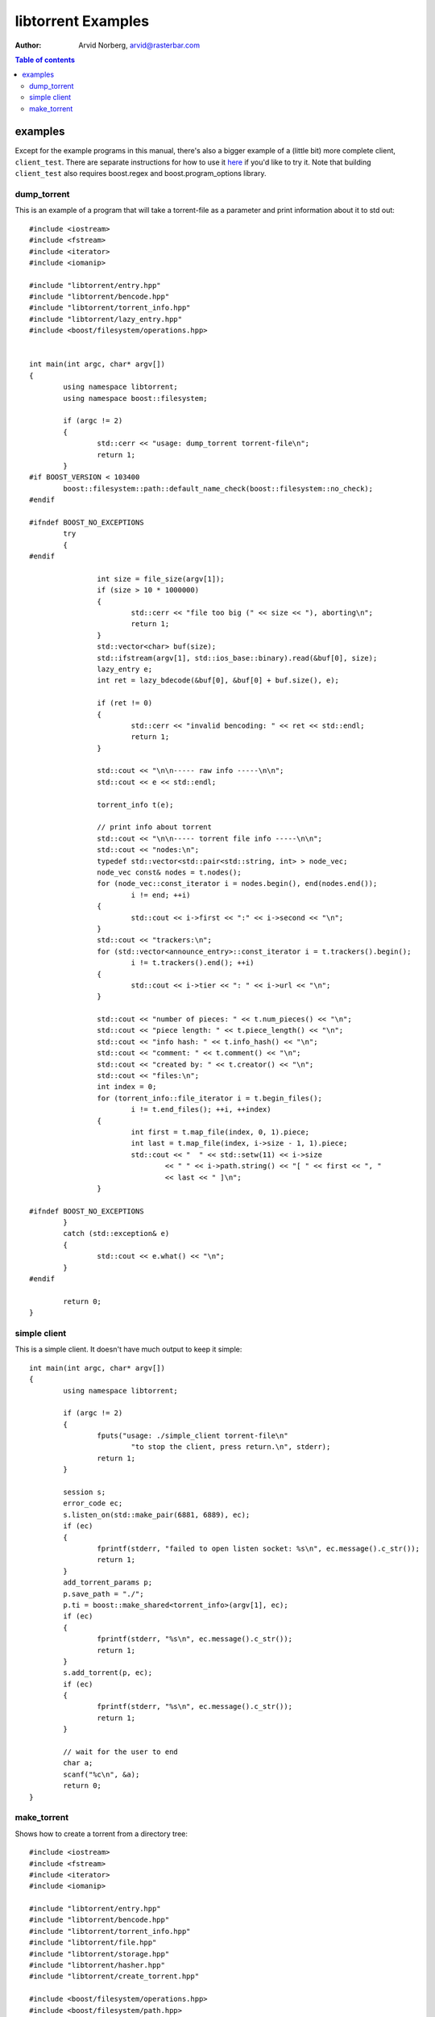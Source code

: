 ===================
libtorrent Examples
===================

:Author: Arvid Norberg, arvid@rasterbar.com

.. contents:: Table of contents
  :depth: 2
  :backlinks: none

examples
========

Except for the example programs in this manual, there's also a bigger example
of a (little bit) more complete client, ``client_test``. There are separate
instructions for how to use it here__ if you'd like to try it. Note that building
``client_test`` also requires boost.regex and boost.program_options library.

__ client_test.html

dump_torrent
------------

This is an example of a program that will take a torrent-file as a parameter and
print information about it to std out::

	#include <iostream>
	#include <fstream>
	#include <iterator>
	#include <iomanip>
	
	#include "libtorrent/entry.hpp"
	#include "libtorrent/bencode.hpp"
	#include "libtorrent/torrent_info.hpp"
	#include "libtorrent/lazy_entry.hpp"
	#include <boost/filesystem/operations.hpp>
	
	
	int main(int argc, char* argv[])
	{
		using namespace libtorrent;
		using namespace boost::filesystem;
	
		if (argc != 2)
		{
			std::cerr << "usage: dump_torrent torrent-file\n";
			return 1;
		}
	#if BOOST_VERSION < 103400
		boost::filesystem::path::default_name_check(boost::filesystem::no_check);
	#endif
	
	#ifndef BOOST_NO_EXCEPTIONS
		try
		{
	#endif
	
			int size = file_size(argv[1]);
			if (size > 10 * 1000000)
			{
				std::cerr << "file too big (" << size << "), aborting\n";
				return 1;
			}
			std::vector<char> buf(size);
			std::ifstream(argv[1], std::ios_base::binary).read(&buf[0], size);
			lazy_entry e;
			int ret = lazy_bdecode(&buf[0], &buf[0] + buf.size(), e);
	
			if (ret != 0)
			{
				std::cerr << "invalid bencoding: " << ret << std::endl;
				return 1;
			}
	
			std::cout << "\n\n----- raw info -----\n\n";
			std::cout << e << std::endl;
		
			torrent_info t(e);
	
			// print info about torrent
			std::cout << "\n\n----- torrent file info -----\n\n";
			std::cout << "nodes:\n";
			typedef std::vector<std::pair<std::string, int> > node_vec;
			node_vec const& nodes = t.nodes();
			for (node_vec::const_iterator i = nodes.begin(), end(nodes.end());
				i != end; ++i)
			{
				std::cout << i->first << ":" << i->second << "\n";
			}
			std::cout << "trackers:\n";
			for (std::vector<announce_entry>::const_iterator i = t.trackers().begin();
				i != t.trackers().end(); ++i)
			{
				std::cout << i->tier << ": " << i->url << "\n";
			}
	
			std::cout << "number of pieces: " << t.num_pieces() << "\n";
			std::cout << "piece length: " << t.piece_length() << "\n";
			std::cout << "info hash: " << t.info_hash() << "\n";
			std::cout << "comment: " << t.comment() << "\n";
			std::cout << "created by: " << t.creator() << "\n";
			std::cout << "files:\n";
			int index = 0;
			for (torrent_info::file_iterator i = t.begin_files();
				i != t.end_files(); ++i, ++index)
			{
				int first = t.map_file(index, 0, 1).piece;
				int last = t.map_file(index, i->size - 1, 1).piece;
				std::cout << "  " << std::setw(11) << i->size
					<< " " << i->path.string() << "[ " << first << ", "
					<< last << " ]\n";
			}
	
	#ifndef BOOST_NO_EXCEPTIONS
		}
		catch (std::exception& e)
		{
	  		std::cout << e.what() << "\n";
		}
	#endif
	
		return 0;
	}

simple client
-------------

This is a simple client. It doesn't have much output to keep it simple::

	int main(int argc, char* argv[])
	{
		using namespace libtorrent;

		if (argc != 2)
		{
			fputs("usage: ./simple_client torrent-file\n"
				"to stop the client, press return.\n", stderr);
			return 1;
		}

		session s;
		error_code ec;
		s.listen_on(std::make_pair(6881, 6889), ec);
		if (ec)
		{
			fprintf(stderr, "failed to open listen socket: %s\n", ec.message().c_str());
			return 1;
		}
		add_torrent_params p;
		p.save_path = "./";
		p.ti = boost::make_shared<torrent_info>(argv[1], ec);
		if (ec)
		{
			fprintf(stderr, "%s\n", ec.message().c_str());
			return 1;
		}
		s.add_torrent(p, ec);
		if (ec)
		{
			fprintf(stderr, "%s\n", ec.message().c_str());
			return 1;
		}
   	
		// wait for the user to end
		char a;
		scanf("%c\n", &a);
		return 0;
	}

make_torrent
------------

Shows how to create a torrent from a directory tree::

	#include <iostream>
	#include <fstream>
	#include <iterator>
	#include <iomanip>
	
	#include "libtorrent/entry.hpp"
	#include "libtorrent/bencode.hpp"
	#include "libtorrent/torrent_info.hpp"
	#include "libtorrent/file.hpp"
	#include "libtorrent/storage.hpp"
	#include "libtorrent/hasher.hpp"
	#include "libtorrent/create_torrent.hpp"
	
	#include <boost/filesystem/operations.hpp>
	#include <boost/filesystem/path.hpp>
	#include <boost/filesystem/fstream.hpp>
	#include <boost/bind.hpp>
	
	using namespace boost::filesystem;
	using namespace libtorrent;
	
	// do not include files and folders whose
	// name starts with a .
	bool file_filter(boost::filesystem::path const& filename)
	{
		if (filename.leaf()[0] == '.') return false;
		std::cerr << filename << std::endl;
		return true;
	}
	
	void print_progress(int i, int num)
	{
		std::cerr << "\r" << (i+1) << "/" << num;
	}
	
	int main(int argc, char* argv[])
	{
		using namespace libtorrent;
		using namespace boost::filesystem;
	
		int piece_size = 256 * 1024;
		char const* creator_str = "libtorrent";
	
		path::default_name_check(no_check);
	
		if (argc != 4 && argc != 5)
		{
			std::cerr << "usage: make_torrent <output torrent-file> "
			"<announce url> <file or directory to create torrent from> "
			"[url-seed]\n";
		return 1;
	}
	
	#ifndef BOOST_NO_EXCEPTIONS
		try
		{
	#endif
			file_storage fs;
			file_pool fp;
			path full_path = complete(path(argv[3]));
	
			add_files(fs, full_path, file_filter);
	
			create_torrent t(fs, piece_size);
			t.add_tracker(argv[2]);
			set_piece_hashes(t, full_path.branch_path()
				, boost::bind(&print_progress, _1, t.num_pieces()));
			std::cerr << std::endl;
			t.set_creator(creator_str);
	
			if (argc == 5) t.add_url_seed(argv[4]);
	
			// create the torrent and print it to out
			ofstream out(complete(path(argv[1])), std::ios_base::binary);
			bencode(std::ostream_iterator<char>(out), t.generate());
	#ifndef BOOST_NO_EXCEPTIONS
		}
		catch (std::exception& e)
		{
			std::cerr << e.what() << "\n";
		}
	#endif
	
		return 0;
	}
	
